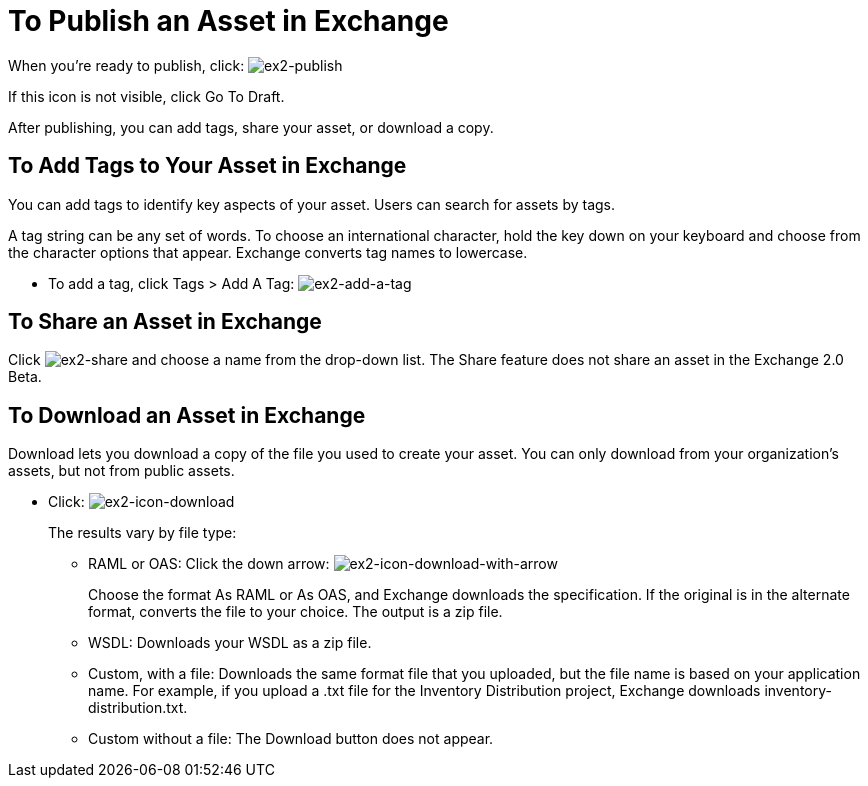 = To Publish an Asset in Exchange
:keywords: exchange, portal

When you're ready to publish, click: image:ex2-publish.png[ex2-publish]

If this icon is not visible, click Go To Draft.

After publishing, you can add tags, share your asset, or download a copy.

== To Add Tags to Your Asset in Exchange

You can add tags to identify key aspects of your asset. Users 
can search for assets by tags. 

A tag string can be any set of words. To choose an international character, hold the key down on your keyboard and choose from the character options that appear. Exchange converts tag names to lowercase.

* To add a tag, click Tags > Add A Tag: image:ex2-add-a-tag.png[ex2-add-a-tag]

== To Share an Asset in Exchange

Click image:ex2-share.png[ex2-share] and choose a name from the drop-down list. The Share feature does not share an asset in the Exchange 2.0 Beta.

== To Download an Asset in Exchange

Download lets you download a copy of the file you used to create your asset. You can only download from your organization's assets, but not from public assets.	

* Click: image:ex2-icon-download.png[ex2-icon-download]
+
The results vary by file type:
+
** RAML or OAS: Click the down arrow: image:ex2-icon-download-with-arrow.png[ex2-icon-download-with-arrow]
+
Choose the format As RAML or As OAS, and Exchange downloads the specification. If the original is in the
alternate format, converts the file to your choice. The output is a zip file.
** WSDL: Downloads your WSDL as a zip file.
** Custom, with a file: Downloads the same format file that you uploaded, but the file name is based on your application name. For example, if you upload a .txt file for the Inventory Distribution project, Exchange 
downloads inventory-distribution.txt.
** Custom without a file: The Download button does not appear.
